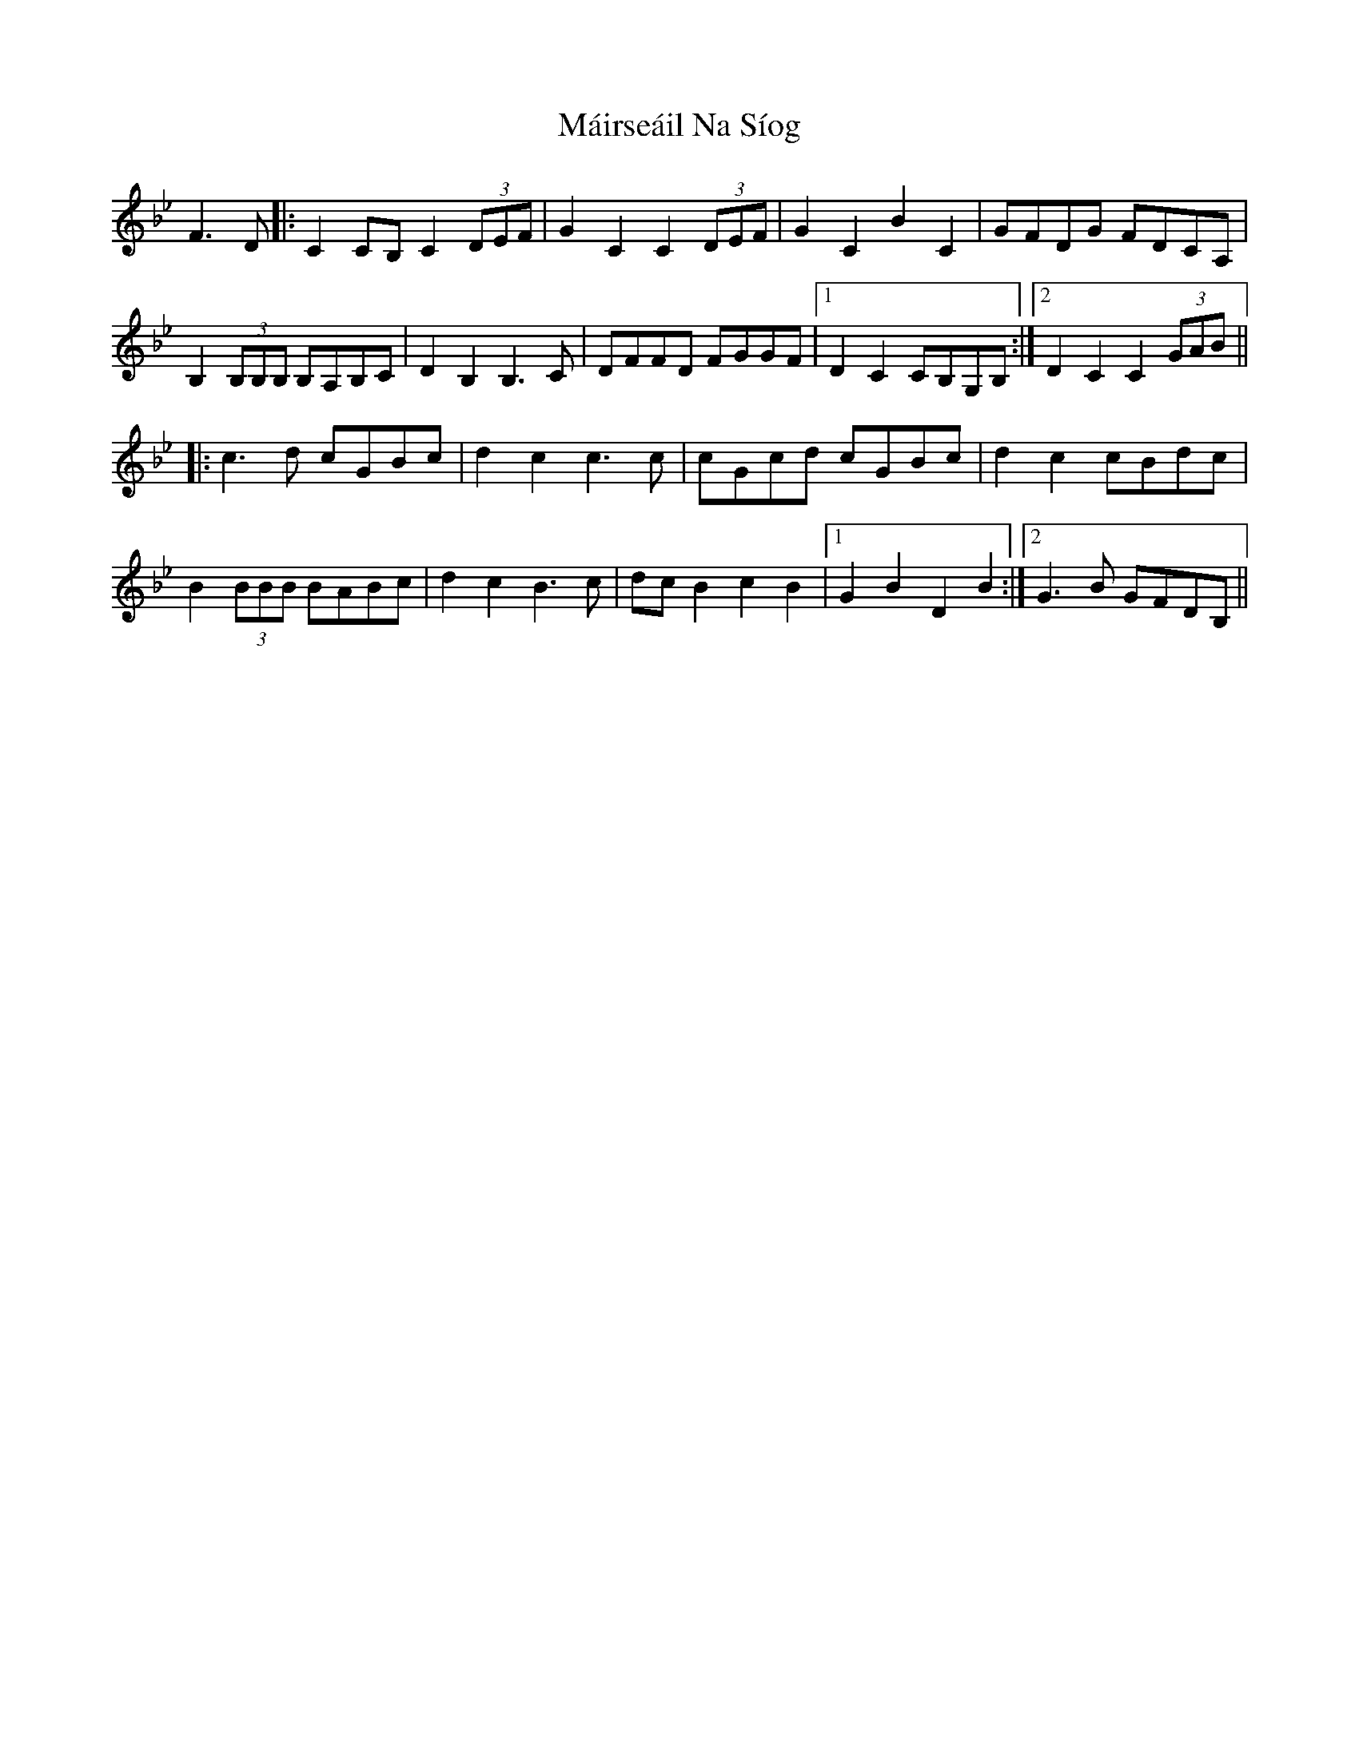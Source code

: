 X: 25133
T: Máirseáil Na Síog
R: march
M: 
K: Cdorian
F3D|:C2CB, C2(3DEF|G2C2C2 (3DEF|G2C2B2C2|GFDG FDCA,|
B,2(3B,B,B, B,A,B,C|D2B,2B,3C|DFFD FGGF|1 D2C2 CB,G,B,:|2 D2C2C2 (3GAB||
|:c3d cGBc|d2c2 c3c|cGcd cGBc|d2c2 cBdc|
B2 (3BBB BABc|d2c2B3c|dcB2c2B2|1 G2B2D2B2:|2 G3B GFDB,||

